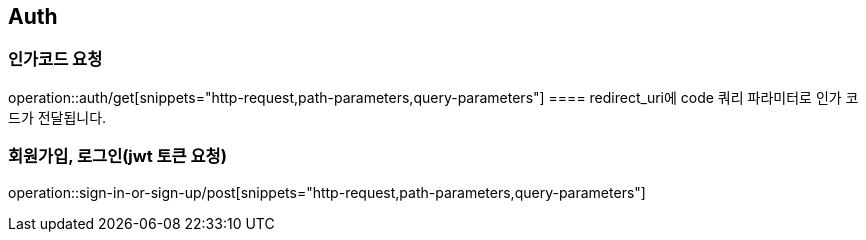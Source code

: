 == Auth

=== 인가코드 요청
operation::auth/get[snippets="http-request,path-parameters,query-parameters"]
==== redirect_uri에 code 쿼리 파라미터로 인가 코드가 전달됩니다.

=== 회원가입, 로그인(jwt 토큰 요청)
operation::sign-in-or-sign-up/post[snippets="http-request,path-parameters,query-parameters"]
